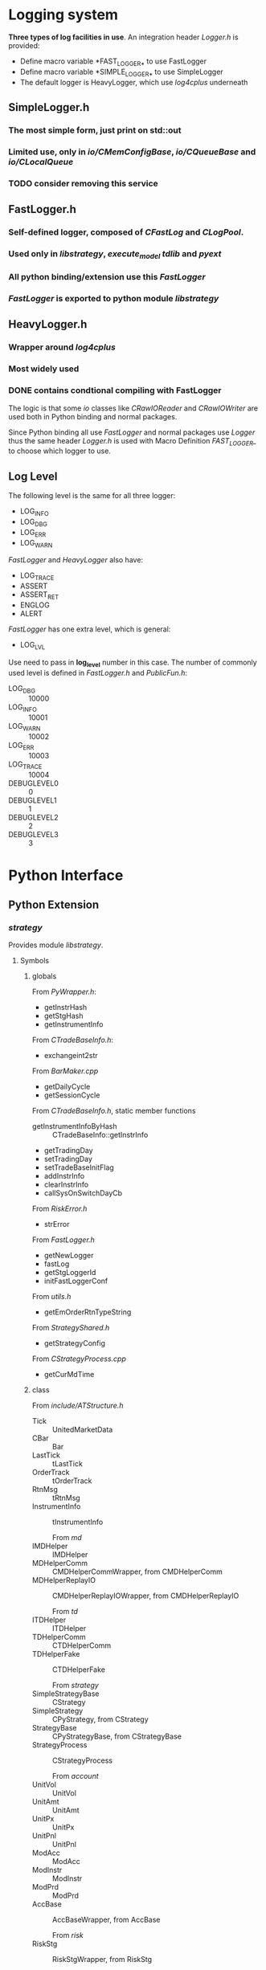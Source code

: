 * Logging system
  
 *Three types of log facilities in use*.
 An integration header /Logger.h/ is provided:
 - Define macro variable *FAST_LOGGER_* to use FastLogger
 - Define macro variable *SIMPLE_LOGGER_* to use SimpleLogger
 - The default logger is HeavyLogger, which use /log4cplus/ underneath
   
** SimpleLogger.h
*** The most simple form, just print on std::out
*** Limited use, only in /io/CMemConfigBase/, /io/CQueueBase/ and /io/CLocalQueue/
*** TODO consider removing this service
    
    
** FastLogger.h
*** Self-defined logger, composed of /CFastLog/ and /CLogPool/.
*** Used only in /libstrategy/, /execute_model/ /tdlib/ and /pyext/
*** All python binding/extension use this /FastLogger/
*** /FastLogger/ is exported to python module /libstrategy/
    
** HeavyLogger.h
*** Wrapper around /log4cplus/
*** Most widely used
*** DONE contains condtional compiling with FastLogger
    CLOSED: [2020-03-11 Mi 19:13]
    
    The logic is that some /io/ classes like /CRawIOReader/ and /CRawIOWriter/
    are used both in Python binding and normal packages.
    
    Since Python binding all use /FastLogger/ and normal packages use /Logger/
    thus the same header /Logger.h/ is used with Macro Definition /FAST_LOGGER_/
    to choose which logger to use.
** Log Level
   The following level is the same for all three logger:
   - LOG_INFO
   - LOG_DBG
   - LOG_ERR
   - LOG_WARN
   
   /FastLogger/ and /HeavyLogger/ also have:
   - LOG_TRACE
   - ASSERT
   - ASSERT_RET
   - ENGLOG
   - ALERT
   
   /FastLogger/ has one extra level, which is general:
   - LOG_LVL
   Use need to pass in *log_level* number in this case.
   The number of commonly used level is defined in /FastLogger.h/ and /PublicFun.h/:
   - LOG_DBG :: 10000
   - LOG_INFO :: 10001
   - LOG_WARN :: 10002
   - LOG_ERR :: 10003
   - LOG_TRACE :: 10004
   - DEBUGLEVEL0 :: 0
   - DEBUGLEVEL1 :: 1
   - DEBUGLEVEL2 :: 2
   - DEBUGLEVEL3 :: 3
     
* Python Interface
** Python Extension
*** /strategy/
    Provides module /libstrategy/.
**** Symbols
***** globals
      From /PyWrapper.h/:
      * getInstrHash
      * getStgHash
      * getInstrumentInfo
     
      From /CTradeBaseInfo.h/:
      * exchangeint2str
     
      From /BarMaker.cpp/
      * getDailyCycle
      * getSessionCycle
      
      From /CTradeBaseInfo.h/, static member functions
      * getInstrumentInfoByHash :: CTradeBaseInfo::getInstrInfo
      * getTradingDay
      * setTradingDay
      * setTradeBaseInitFlag
      * addInstrInfo
      * clearInstrInfo
      * callSysOnSwitchDayCb
     
      From /RiskError.h/
      * strError
      
      From /FastLogger.h/
      * getNewLogger
      * fastLog
      * getStgLoggerId
      * initFastLoggerConf

      From /utils.h/
      * getEmOrderRtnTypeString

      From /StrategyShared.h/
      * getStrategyConfig

      From /CStrategyProcess.cpp/
      * getCurMdTime
 
***** class
      
        From /include/ATStructure.h/
      * Tick ::  UnitedMarketData
      * CBar ::  Bar
      * LastTick ::  tLastTick
      * OrderTrack ::  tOrderTrack
      * RtnMsg ::  tRtnMsg
      * InstrumentInfo :: tInstrumentInfo
      
        From /md/
      * IMDHelper :: IMDHelper
      * MDHelperComm :: CMDHelperCommWrapper, from CMDHelperComm
      * MDHelperReplayIO :: CMDHelperReplayIOWrapper, from CMDHelperReplayIO
      
        From /td/
      * ITDHelper :: ITDHelper
      * TDHelperComm :: CTDHelperComm
      * TDHelperFake :: CTDHelperFake
      
        From /strategy/
      * SimpleStrategyBase :: CStrategy
      * SimpleStrategy :: CPyStrategy, from CStrategy
      * StrategyBase :: CPyStrategyBase, from CStrategyBase
      * StrategyProcess :: CStrategyProcess
       
        From /account/
      * UnitVol :: UnitVol
      * UnitAmt :: UnitAmt
      * UnitPx :: UnitPx
      * UnitPnl :: UnitPnl
      * ModAcc :: ModAcc
      * ModInstr :: ModInstr
      * ModPrd :: ModPrd
      * AccBase :: AccBaseWrapper, from AccBase
       
        From /risk/
      * RiskStg :: RiskStgWrapper, from RiskStg
       
        From /common/
      * WareHouseReader :: CPyWareHouseReader, from CWareHouseReader
     
        From /io/
      * RtnReader :: CPyRtnReader, wrapping CRawIOReader
      * SignalReader :: CSignalReader
      * SignalWriter :: CSignalWriter
       
***** enum
     
      From /include/ATConstants.h/
      * Offset ::  emOffset
      * OrderRtnType ::  emOrderRtnType
      * Dir :: emDir
       
*** /execute_model/ or /tdlib/
**** The two packages are two alternate implementation of /libexecstg.so/.
**** The differences come from 
    * /execute_model/ has differenct implementation of Python binding, like *CExecuteStrategy*.
    * /execute_model/ also provides for detailed implementation of model, like *CLossModel*
    * /execute_model/ has more sophisticated logging using /FastLog/
    * /execute_model/ has more modulized configuration methods
     
**** Symbols
     From /execute_model/
    * ExecStrategyBase :: CPyExecuteStrategy, from CExecuteStrategy
     
*** /logdb/
    Two modules provided:
    * /testpython/
    * /LogDB/
     
*** /io/ 
    Provides module /pymemipc/ from unused sources in /io/
   
** Python Embedding
*** /td/
**** /CTDHelperPython/, through /PyExtExch/
**** Integrated in /libstrategy.so/
*** /md/
**** /CMDHelperPython/, through /PyExtExch/
**** Integrated in /libstrategy.so/
*** /TunnelAgent/
**** Binary target: /PyLoader/
     
** Targets with Python interface
*** /libstrategy/ 
   
   *Depends on /pyext/ and provides binding for MD and TD* 
  
**** binding

**** extension
    
*** /execute_model/

*** /TunnelAgent/
  
    *Totally independent, only depends on Python*

**** /TunnelAgent/
    
***** /CPythonExecutor/, /CWaiter/

**** /PyLoader/

*** /logdb/
   
*** /tdlib/

* Time ( design of /CTimer/)

** Two types of timer option
   Choose the timer used by two macros as follows.

*** CLOCK_REALTIME
    Wall-clock time, which may suffer a jump gap.
    
*** CLOCK_MONOTONIC
    Physical fixed-clock time, which is not subject system-time adjustment and records a constant time interval.

** Packages using /CTimer/ service
   - md
   - strategy (included in libstrategy.so)
   - execute_model
   - account
   - risk
   - io (include in libio.a)
   - signal_agent
   - dump
   - tools

* Memory Management

** Memory-mapped file

*** Comparison against shared-memory technique

** Packages using /mmap/
   - io
     + CIOBase
     + CRawIOReader
     + CRawIOWriter
     + CRawIOModify
     + OTMonitor
   - td
     + COrderTrackMmap

* Multi-threading Support

* Message Encoding
  Message from CTP is encoded in GBK.
  Class *CEncodeConv* from /common/ is used to convert GBK string to UTF8 string.

* References

** Terminology
   - Instrument ::
   - Bar ::
   - Tick ::
   - Product ::
   - Account ::
   - Helper ::
   - Risk ::
   - Logger ::
   - TD ::
   - MD ::
   - WareHouse :: 

